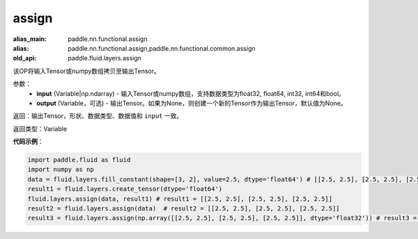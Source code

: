.. _cn_api_fluid_layers_assign:

assign
-------------------------------

.. py:function:: paddle.fluid.layers.assign(input,output=None)

:alias_main: paddle.nn.functional.assign
:alias: paddle.nn.functional.assign,paddle.nn.functional.common.assign
:old_api: paddle.fluid.layers.assign



该OP将输入Tensor或numpy数组拷贝至输出Tensor。

参数：
    - **input** (Variable|np.ndarray) - 输入Tensor或numpy数组，支持数据类型为float32, float64, int32, int64和bool。
    - **output** (Variable，可选) - 输出Tensor。如果为None，则创建一个新的Tensor作为输出Tensor，默认值为None。

返回：输出Tensor，形状、数据类型、数据值和 ``input`` 一致。

返回类型：Variable

**代码示例**：

.. code-block:: python

    import paddle.fluid as fluid
    import numpy as np
    data = fluid.layers.fill_constant(shape=[3, 2], value=2.5, dtype='float64') # [[2.5, 2.5], [2.5, 2.5], [2.5, 2.5]]
    result1 = fluid.layers.create_tensor(dtype='float64')
    fluid.layers.assign(data, result1) # result1 = [[2.5, 2.5], [2.5, 2.5], [2.5, 2.5]]
    result2 = fluid.layers.assign(data)  # result2 = [[2.5, 2.5], [2.5, 2.5], [2.5, 2.5]]
    result3 = fluid.layers.assign(np.array([[2.5, 2.5], [2.5, 2.5], [2.5, 2.5]], dtype='float32')) # result3 = [[2.5, 2.5], [2.5, 2.5], [2.5, 2.5]]
